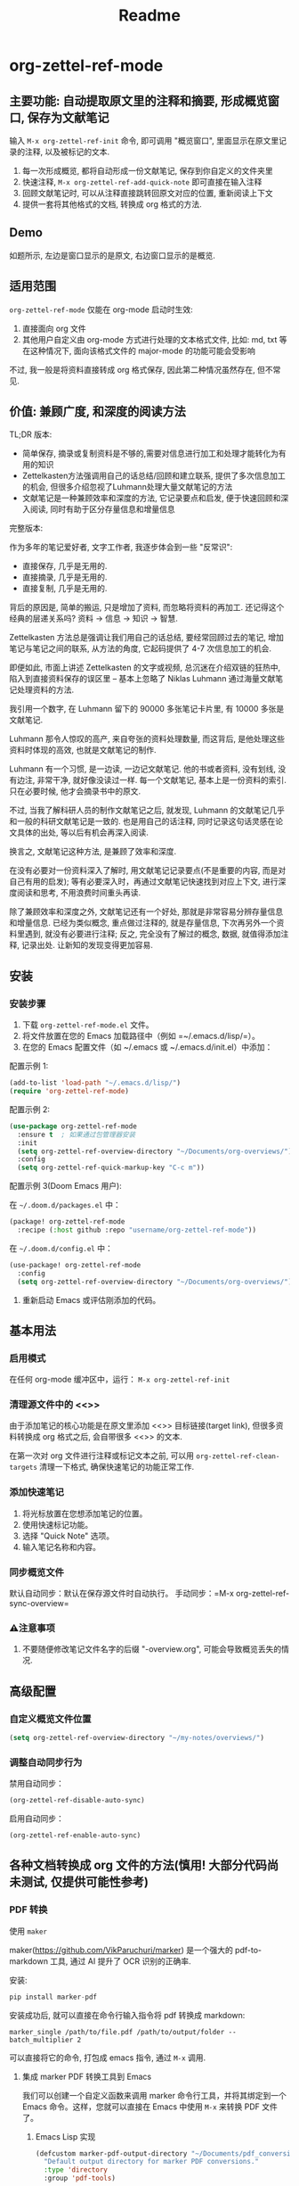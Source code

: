 #+title: Readme

* org-zettel-ref-mode

** 主要功能: 自动提取原文里的注释和摘要, 形成概览窗口, 保存为文献笔记
输入 =M-x org-zettel-ref-init= 命令, 即可调用 "概览窗口", 里面显示在原文里记录的注释, 以及被标记的文本.

1. 每一次形成概览, 都将自动形成一份文献笔记, 保存到你自定义的文件夹里
2. 快速注释, =M-x org-zettel-ref-add-quick-note= 即可直接在输入注释
3. 回顾文献笔记时, 可以从注释直接跳转回原文对应的位置, 重新阅读上下文
4. 提供一套将其他格式的文档, 转换成 org 格式的方法.

** Demo
如题所示, 左边是窗口显示的是原文, 右边窗口显示的是概览.

[[file:demo/org-zettel-ref-mode-demo.png]]

** 适用范围
=org-zettel-ref-mode= 仅能在 org-mode 启动时生效:

1. 直接面向 org 文件
2. 其他用户自定义由 org-mode 方式进行处理的文本格式文件, 比如: md, txt 等
   在这种情况下, 面向该格式文件的 major-mode 的功能可能会受影响

不过, 我一般是将资料直接转成 org 格式保存, 因此第二种情况虽然存在, 但不常见.

** 价值: 兼顾广度, 和深度的阅读方法

TL;DR 版本:

- 简单保存, 摘录或复制资料是不够的,需要对信息进行加工和处理才能转化为有用的知识
- Zettelkasten方法强调用自己的话总结/回顾和建立联系, 提供了多次信息加工的机会, 但很多介绍忽视了Luhmann处理大量文献笔记的方法
- 文献笔记是一种兼顾效率和深度的方法, 它记录要点和启发, 便于快速回顾和深入阅读, 同时有助于区分存量信息和增量信息

完整版本:

作为多年的笔记爱好者, 文字工作者, 我逐步体会到一些 "反常识":

- 直接保存, 几乎是无用的.
- 直接摘录, 几乎是无用的.
- 直接复制, 几乎是无用的.

背后的原因是, 简单的搬运, 只是增加了资料, 而忽略将资料的再加工. 还记得这个经典的层递关系吗? 资料 -> 信息 -> 知识 -> 智慧.

Zettelkasten 方法总是强调让我们用自己的话总结, 要经常回顾过去的笔记, 增加笔记与笔记之间的联系, 从方法的角度, 它起码提供了 4-7 次信息加工的机会.

即便如此, 市面上讲述 Zettelkasten 的文字或视频, 总沉迷在介绍双链的狂热中, 陷入到直接资料保存的误区里 -- 基本上忽略了 Niklas Luhmann 通过海量文献笔记处理资料的方法.

我引用一个数字, 在 Luhmann 留下的 90000 多张笔记卡片里, 有 10000 多张是文献笔记.

Luhmann 那令人惊叹的高产, 来自夸张的资料处理数量, 而这背后, 是他处理这些资料时体现的高效, 也就是文献笔记的制作.

Luhmann 有一个习惯, 是一边读, 一边记文献笔记. 他的书或者资料, 没有划线, 没有边注, 非常干净, 就好像没读过一样. 每一个文献笔记, 基本上是一份资料的索引. 只在必要时候, 他才会摘录书中的原文.

不过, 当我了解科研人员的制作文献笔记之后, 就发现, Luhmann 的文献笔记几乎和一般的科研文献笔记是一致的. 也是用自己的话注释, 同时记录这句话灵感在论文具体的出处, 等以后有机会再深入阅读.

换言之, 文献笔记这种方法, 是兼顾了效率和深度.

在没有必要对一份资料深入了解时, 用文献笔记记录要点(不是重要的内容, 而是对自己有用的启发); 等有必要深入时，再通过文献笔记快速找到对应上下文, 进行深度阅读和思考, 不用浪费时间重头再读.

除了兼顾效率和深度之外, 文献笔记还有一个好处, 那就是非常容易分辨存量信息和增量信息. 已经为类似概念, 重点做过注释的, 就是存量信息, 下次再另外一个资料里遇到, 就没有必要进行注释; 反之, 完全没有了解过的概念, 数据, 就值得添加注释, 记录出处. 让新知的发现变得更加容易.

** 安装
*** 安装步骤
1. 下载 =org-zettel-ref-mode.el= 文件。
2. 将文件放置在您的 Emacs 加载路径中（例如 =~/.emacs.d/lisp/=）。
3. 在您的 Emacs 配置文件（如 ~/.emacs 或 ~/.emacs.d/init.el）中添加：

配置示例 1:
#+BEGIN_SRC emacs-lisp
(add-to-list 'load-path "~/.emacs.d/lisp/")
(require 'org-zettel-ref-mode)
#+END_SRC

配置示例 2:
#+BEGIN_SRC emacs-lisp
(use-package org-zettel-ref-mode
  :ensure t  ; 如果通过包管理器安装
  :init
  (setq org-zettel-ref-overview-directory "~/Documents/org-overviews/")
  :config
  (setq org-zettel-ref-quick-markup-key "C-c m"))
#+END_SRC

配置示例 3(Doom Emacs 用户):

在 =~/.doom.d/packages.el= 中：

#+BEGIN_SRC emacs-lisp
(package! org-zettel-ref-mode
  :recipe (:host github :repo "username/org-zettel-ref-mode"))
#+END_SRC

在 =~/.doom.d/config.el= 中：

#+BEGIN_SRC emacs-lisp
(use-package! org-zettel-ref-mode
  :config
  (setq org-zettel-ref-overview-directory "~/Documents/org-overviews/"))
#+END_SRC
4. 重新启动 Emacs 或评估刚添加的代码。

** 基本用法

*** 启用模式
在任何 org-mode 缓冲区中，运行：
=M-x org-zettel-ref-init=

*** 清理源文件中的 <<>>

由于添加笔记的核心功能是在原文里添加 <<>> 目标链接(target link), 但很多资料转换成 org 格式之后, 会自带很多 <<>> 的文本.

在第一次对 org 文件进行注释或标记文本之前, 可以用 =org-zettel-ref-clean-targets= 清理一下格式, 确保快速笔记的功能正常工作.


*** 添加快速笔记
1. 将光标放置在您想添加笔记的位置。
2. 使用快速标记功能。
3. 选择 "Quick Note" 选项。
4. 输入笔记名称和内容。


*** 同步概览文件
默认自动同步：默认在保存源文件时自动执行。
手动同步：=M-x org-zettel-ref-sync-overview=

*** ⚠️注意事项
1. 不要随便修改笔记文件名字的后缀 "-overview.org", 可能会导致概览丢失的情况.
** 高级配置

*** 自定义概览文件位置
#+BEGIN_SRC emacs-lisp
(setq org-zettel-ref-overview-directory "~/my-notes/overviews/")
#+END_SRC


*** 调整自动同步行为
禁用自动同步：
#+BEGIN_SRC emacs-lisp
(org-zettel-ref-disable-auto-sync)
#+END_SRC

启用自动同步：
#+BEGIN_SRC emacs-lisp
(org-zettel-ref-enable-auto-sync)
#+END_SRC

** 各种文档转换成 org 文件的方法(慎用! 大部分代码尚未测试, 仅提供可能性参考)

*** PDF 转换
- 使用 =maker= ::

maker(https://github.com/VikParuchuri/marker) 是一个强大的 pdf-to-markdown 工具, 通过 AI 提升了 OCR 识别的正确率.

安装:

#+begin_src python
pip install marker-pdf
#+end_src

安装成功后, 就可以直接在命令行输入指令将 pdf 转换成 markdown:

#+begin_src shell
marker_single /path/to/file.pdf /path/to/output/folder --batch_multiplier 2
#+end_src

可以直接将它的命令, 打包成 emacs 指令, 通过 =M-x= 调用.

**** 集成 marker PDF 转换工具到 Emacs

我们可以创建一个自定义函数来调用 marker 命令行工具，并将其绑定到一个 Emacs 命令。这样，您就可以直接在 Emacs 中使用 =M-x= 来转换 PDF 文件了。

***** Emacs Lisp 实现

#+BEGIN_SRC emacs-lisp
(defcustom marker-pdf-output-directory "~/Documents/pdf_conversions/"
  "Default output directory for marker PDF conversions."
  :type 'directory
  :group 'pdf-tools)

(defun marker-convert-pdf-to-markdown (pdf-file)
  "Convert a PDF file to Markdown using marker."
  (interactive "fSelect PDF file to convert: ")
  (let* ((output-dir (expand-file-name marker-pdf-output-directory))
         (default-directory (file-name-directory pdf-file))
         (file-name (file-name-nondirectory pdf-file))
         (output-file (concat output-dir
                              (file-name-sans-extension file-name)
                              ".md")))
    (unless (file-exists-p output-dir)
      (make-directory output-dir t))
    (message "Converting %s to Markdown..." file-name)
    (async-shell-command
     (format "marker_single \"%s\" \"%s\" --batch_multiplier 2"
             pdf-file output-dir)
     "*marker-conversion*")
    (add-hook 'async-shell-command-hook
              (lambda ()
                (message "Conversion complete. Output saved to %s" output-file)
                (find-file output-file)))))

(defalias 'pdf-to-markdown 'marker-convert-pdf-to-markdown)
#+END_SRC

***** 使用说明

1. 将上述代码添加到您的 Emacs 配置文件中（例如 =~/.emacs= 或 =~/.emacs.d/init.el=）。
2. 重新加载配置或重启 Emacs。
3. 使用 =M-x pdf-to-markdown= 命令来转换 PDF 文件。
4. 选择要转换的 PDF 文件。
5. 转换过程将在后台运行，完成后会自动打开转换后的 Markdown 文件。

***** 自定义选项

- 您可以通过自定义 =marker-pdf-output-directory= 变量来更改默认的输出目录。

***** 注意事项

- 确保已经通过 pip 安装了 marker-pdf。
- 转换大型 PDF 文件可能需要一些时间，请耐心等待。
- 转换质量可能因 PDF 的复杂度而异。

***** 与 org-zettel-ref-mode 集成

转换完成后，您可以使用 Pandoc 将 Markdown 文件转换为 Org 格式，然后应用 org-zettel-ref-mode：

#+BEGIN_SRC emacs-lisp
(defun convert-markdown-to-org-and-apply-zettel (markdown-file)
  "Convert Markdown to Org and apply org-zettel-ref-mode."
  (interactive "fSelect Markdown file: ")
  (let* ((org-file (concat (file-name-sans-extension markdown-file) ".org")))
    (call-process "pandoc" nil nil nil "-f" "markdown" "-t" "org"
                  "-o" org-file markdown-file)
    (find-file org-file)
    (org-zettel-ref-mode 1)))
#+END_SRC

使用 =M-x convert-markdown-to-org-and-apply-zettel= 来转换 Markdown 文件并应用 org-zettel-ref-mode。
*** EPUB 转换
- 使用 =pandoc= ::
  Pandoc 是一个强大的文档转换工具，可以将 EPUB 转换为 org 格式。

  #+BEGIN_SRC emacs-lisp
  (defun convert-epub-to-org (epub-file)
    (let ((org-file (concat (file-name-sans-extension epub-file) ".org")))
      (call-process "pandoc" nil nil nil "-f" "epub" "-t" "org"
                    "-o" org-file epub-file)
      (find-file org-file)))
  #+END_SRC


*** 网页转换(WIP)
*** 集成到 org-zettel-ref-mode
- 自动转换和导入
  可以编写一个函数，检测文件类型并自动调用适当的转换函数：

  #+BEGIN_SRC emacs-lisp
  (defun org-zettel-ref-import-document (file)
    (interactive "fSelect document to import: ")
    (let ((extension (file-name-extension file)))
      (cond
       ((string= extension "pdf") (convert-pdf-to-org file))
       ((string= extension "epub") (convert-epub-to-org file))
       (t (message "Unsupported file format")))))
  #+END_SRC

- 转换后自动应用 org-zettel-ref-modeh
  在转换函数中添加自动启用 org-zettel-ref-mode 的逻辑：

  #+BEGIN_SRC emacs-lisp
  (add-hook 'find-file-hook
            (lambda ()
              (when (and (eq major-mode 'org-mode)
                         (string-match-p "converted-from-\\(pdf\\|epub\\)"
                                         (buffer-file-name)))
                (org-zettel-ref-mode 1))))
  #+END_SRC


** 使用建议

- 使用有意义的笔记名称以便于后续检索
- 定期审阅概览文件，以识别需要深入发展的想法
- 利用 org-mode 的标签和属性系统对笔记进行分类和组织
- 使用 org-mode 的搜索功能在笔记网络中快速导航

** 常见问题解答

Q: 如何在多个项目之间使用 org-zettel-ref-mode？
A: 您可以为每个项目设置不同的概览目录，使用 =let-bound= 的方式在项目切换时动态改变 =org-zettel-ref-overview-directory= 的值。

Q: 概览文件变得太大怎么办？
A: 考虑按主题或时间周期分割概览文件。您可以自定义 =org-zettel-ref-create-or-open-overview-file= 函数来实现这一点。

Q: 如何备份我的笔记？
A: 将源文件和概览文件都纳入您的版本控制系统（如 Git）中。另外，定期执行文件系统级别的备份也是好的做法。

** 故障排除

如果遇到问题：
1. 确保您使用的是最新版本的 org-zettel-ref-mode。
2. 检查您的 Emacs 配置，确保没有冲突的设置。
3. 尝试在一个干净的 Emacs 配置（emacs -q）中重现问题。
4. 查看 =*Messages*= 缓冲区中的任何错误消息。

如果问题持续存在，请通过 GitHub 仓库提交 issue，附上问题描述和重现步骤。

** 贡献

我们欢迎社区贡献! 以下是一些参与方式：
- 报告 bugs 或提出功能建议。
- 提交补丁或拉取请求。
- 改进文档或编写教程。
- 分享您使用 org-zettel-ref-mode 的经验和技巧。

** 致谢

org-zettel-ref-mode 的灵感借鉴了朋友 [[https://github.com/lijigang][@lijigang]] 的 [[https://github.com/lijigang/org-marked-text-overview][org-marked-text-overview]], 由于自己改造的地方太多, 在经过沟通的情况下, 单独发布为 org-zettel-ref-mode.

** 版本历史

- v0.1 (2024-8-21): 初始发布
  - 实现基本的快速笔记和标记功能
  - 添加自动同步机制
  - 提供自定义选项

** 未来计划

- 改进性能，优化大型文件的处理
- 与其他知识管理 Package 的集成, 比如 org-roam, denote
- 支持更多文件格式(可能)

如果喜欢, 请 Star.
